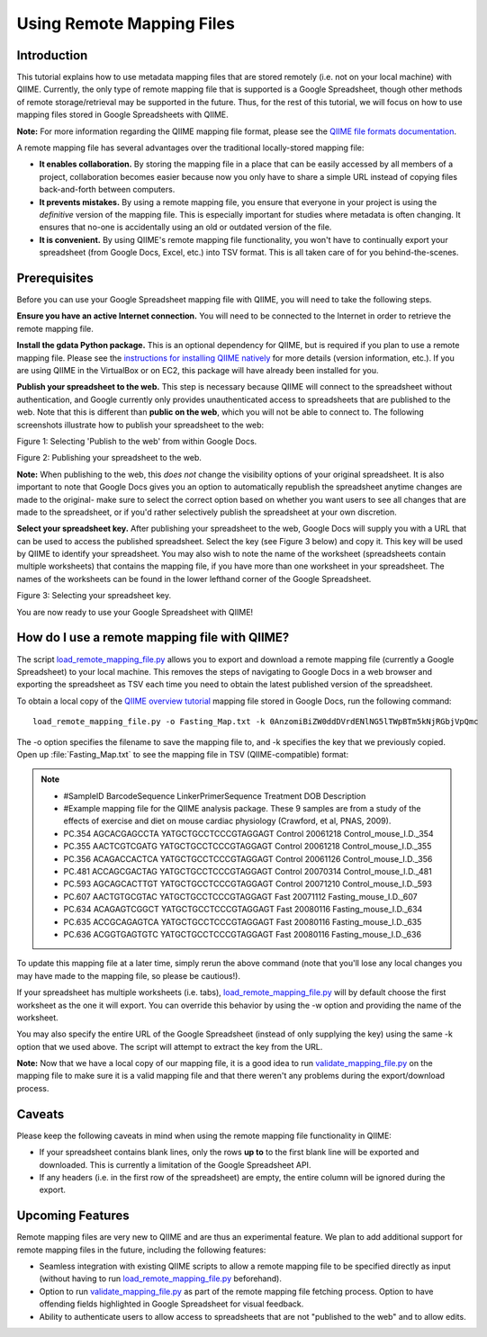 .. _remote_mapping_files:

==========================
Using Remote Mapping Files
==========================

Introduction
------------
This tutorial explains how to use metadata mapping files that are stored remotely (i.e. not on your local machine) with QIIME. Currently, the only type of remote mapping file that is supported is a Google Spreadsheet, though other methods of remote storage/retrieval may be supported in the future. Thus, for the rest of this tutorial, we will focus on how to use mapping files stored in Google Spreadsheets with QIIME.

**Note:** For more information regarding the QIIME mapping file format, please see the `QIIME file formats documentation <../documentation/file_formats.html>`_.

A remote mapping file has several advantages over the traditional locally-stored mapping file:

* **It enables collaboration.** By storing the mapping file in a place that can be easily accessed by all members of a project, collaboration becomes easier because now you only have to share a simple URL instead of copying files back-and-forth between computers.

* **It prevents mistakes.** By using a remote mapping file, you ensure that everyone in your project is using the *definitive* version of the mapping file. This is especially important for studies where metadata is often changing. It ensures that no-one is accidentally using an old or outdated version of the file.

* **It is convenient.** By using QIIME's remote mapping file functionality, you won't have to continually export your spreadsheet (from Google Docs, Excel, etc.) into TSV format. This is all taken care of for you behind-the-scenes.

Prerequisites
-------------
Before you can use your Google Spreadsheet mapping file with QIIME, you will need to take the following steps.

**Ensure you have an active Internet connection.** You will need to be connected to the Internet in order to retrieve the remote mapping file.

**Install the gdata Python package.** This is an optional dependency for QIIME, but is required if you plan to use a remote mapping file. Please see the `instructions for installing QIIME natively <../install/install.html>`_ for more details (version information, etc.). If you are using QIIME in the VirtualBox or on EC2, this package will have already been installed for you.

**Publish your spreadsheet to the web.** This step is necessary because QIIME will connect to the spreadsheet without authentication, and Google currently only provides unauthenticated access to spreadsheets that are published to the web. Note that this is different than **public on the web**, which you will not be able to connect to. The following screenshots illustrate how to publish your spreadsheet to the web:

.. image:: ../images/remote_mapping_files1.png

Figure 1: Selecting 'Publish to the web' from within Google Docs.

.. image:: ../images/remote_mapping_files2.png

Figure 2: Publishing your spreadsheet to the web.

**Note:** When publishing to the web, this *does not* change the visibility options of your original spreadsheet. It is also important to note that Google Docs gives you an option to automatically republish the spreadsheet anytime changes are made to the original- make sure to select the correct option based on whether you want users to see all changes that are made to the spreadsheet, or if you'd rather selectively publish the spreadsheet at your own discretion.

**Select your spreadsheet key.** After publishing your spreadsheet to the web, Google Docs will supply you with a URL that can be used to access the published spreadsheet. Select the key (see Figure 3 below) and copy it. This key will be used by QIIME to identify your spreadsheet. You may also wish to note the name of the worksheet (spreadsheets contain multiple worksheets) that contains the mapping file, if you have more than one worksheet in your spreadsheet. The names of the worksheets can be found in the lower lefthand corner of the Google Spreadsheet.

.. image:: ../images/remote_mapping_files3.png

Figure 3: Selecting your spreadsheet key.

You are now ready to use your Google Spreadsheet with QIIME!

How do I use a remote mapping file with QIIME?
----------------------------------------------
The script `load_remote_mapping_file.py <../scripts/load_remote_mapping_file.html>`_ allows you to export and download a remote mapping file (currently a Google Spreadsheet) to your local machine. This removes the steps of navigating to Google Docs in a web browser and exporting the spreadsheet as TSV each time you need to obtain the latest published version of the spreadsheet.

To obtain a local copy of the `QIIME overview tutorial <./tutorial.html>`_ mapping file stored in Google Docs, run the following command: ::

    load_remote_mapping_file.py -o Fasting_Map.txt -k 0AnzomiBiZW0ddDVrdENlNG5lTWpBTm5kNjRGbjVpQmc

The -o option specifies the filename to save the mapping file to, and -k specifies the key that we previously copied. Open up :file:`Fasting_Map.txt` to see the mapping file in TSV (QIIME-compatible) format:

.. note::

    * #SampleID	BarcodeSequence	LinkerPrimerSequence	Treatment	DOB	Description
    * #Example mapping file for the QIIME analysis package.  These 9 samples are from a study of the effects of exercise and diet on mouse cardiac physiology (Crawford, et al, PNAS, 2009).
    * PC.354	AGCACGAGCCTA	YATGCTGCCTCCCGTAGGAGT	Control	20061218	Control_mouse_I.D._354
    * PC.355	AACTCGTCGATG	YATGCTGCCTCCCGTAGGAGT	Control	20061218	Control_mouse_I.D._355
    * PC.356	ACAGACCACTCA	YATGCTGCCTCCCGTAGGAGT	Control	20061126	Control_mouse_I.D._356
    * PC.481	ACCAGCGACTAG	YATGCTGCCTCCCGTAGGAGT	Control	20070314	Control_mouse_I.D._481
    * PC.593	AGCAGCACTTGT	YATGCTGCCTCCCGTAGGAGT	Control	20071210	Control_mouse_I.D._593
    * PC.607	AACTGTGCGTAC	YATGCTGCCTCCCGTAGGAGT	Fast	20071112	Fasting_mouse_I.D._607
    * PC.634	ACAGAGTCGGCT	YATGCTGCCTCCCGTAGGAGT	Fast	20080116	Fasting_mouse_I.D._634
    * PC.635	ACCGCAGAGTCA	YATGCTGCCTCCCGTAGGAGT	Fast	20080116	Fasting_mouse_I.D._635
    * PC.636	ACGGTGAGTGTC	YATGCTGCCTCCCGTAGGAGT	Fast	20080116	Fasting_mouse_I.D._636

To update this mapping file at a later time, simply rerun the above command (note that you'll lose any local changes you may have made to the mapping file, so please be cautious!).

If your spreadsheet has multiple worksheets (i.e. tabs), `load_remote_mapping_file.py <../scripts/load_remote_mapping_file.html>`_  will by default choose the first worksheet as the one it will export. You can override this behavior by using the -w option and providing the name of the worksheet.

You may also specify the entire URL of the Google Spreadsheet (instead of only supplying the key) using the same -k option that we used above. The script will attempt to extract the key from the URL.

**Note:** Now that we have a local copy of our mapping file, it is a good idea to run `validate_mapping_file.py <../scripts/validate_mapping_file.html>`_ on the mapping file to make sure it is a valid mapping file and that there weren't any problems during the export/download process.

Caveats
-------
Please keep the following caveats in mind when using the remote mapping file functionality in QIIME:

* If your spreadsheet contains blank lines, only the rows **up to** to the first blank line will be exported and downloaded. This is currently a limitation of the Google Spreadsheet API.

* If any headers (i.e. in the first row of the spreadsheet) are empty, the entire column will be ignored during the export.

Upcoming Features
-----------------
Remote mapping files are very new to QIIME and are thus an experimental feature. We plan to add additional support for remote mapping files in the future, including the following features:

* Seamless integration with existing QIIME scripts to allow a remote mapping file to be specified directly as input (without having to run `load_remote_mapping_file.py <../scripts/load_remote_mapping_file.html>`_ beforehand).

* Option to run `validate_mapping_file.py <../scripts/validate_mapping_file.html>`_ as part of the remote mapping file fetching process. Option to have offending fields highlighted in Google Spreadsheet for visual feedback.

* Ability to authenticate users to allow access to spreadsheets that are not "published to the web" and to allow edits.

